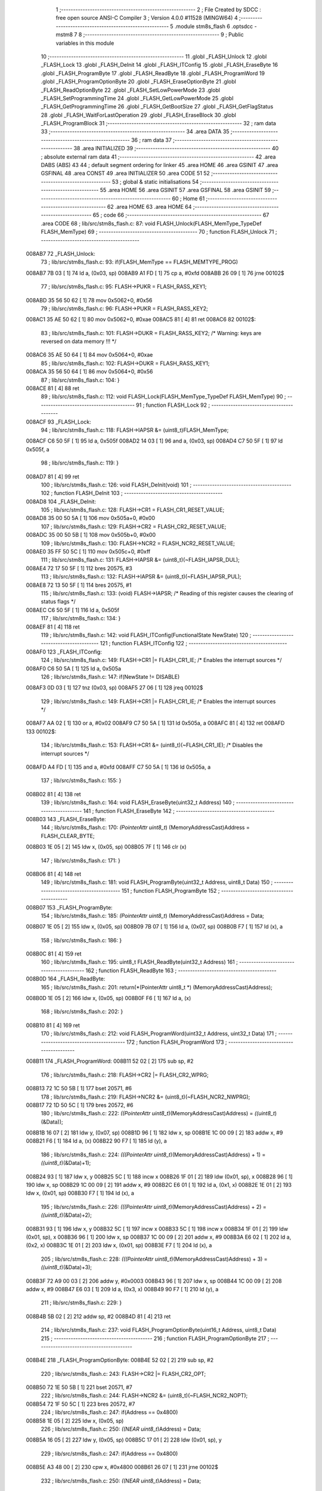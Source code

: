                                       1 ;--------------------------------------------------------
                                      2 ; File Created by SDCC : free open source ANSI-C Compiler
                                      3 ; Version 4.0.0 #11528 (MINGW64)
                                      4 ;--------------------------------------------------------
                                      5 	.module stm8s_flash
                                      6 	.optsdcc -mstm8
                                      7 	
                                      8 ;--------------------------------------------------------
                                      9 ; Public variables in this module
                                     10 ;--------------------------------------------------------
                                     11 	.globl _FLASH_Unlock
                                     12 	.globl _FLASH_Lock
                                     13 	.globl _FLASH_DeInit
                                     14 	.globl _FLASH_ITConfig
                                     15 	.globl _FLASH_EraseByte
                                     16 	.globl _FLASH_ProgramByte
                                     17 	.globl _FLASH_ReadByte
                                     18 	.globl _FLASH_ProgramWord
                                     19 	.globl _FLASH_ProgramOptionByte
                                     20 	.globl _FLASH_EraseOptionByte
                                     21 	.globl _FLASH_ReadOptionByte
                                     22 	.globl _FLASH_SetLowPowerMode
                                     23 	.globl _FLASH_SetProgrammingTime
                                     24 	.globl _FLASH_GetLowPowerMode
                                     25 	.globl _FLASH_GetProgrammingTime
                                     26 	.globl _FLASH_GetBootSize
                                     27 	.globl _FLASH_GetFlagStatus
                                     28 	.globl _FLASH_WaitForLastOperation
                                     29 	.globl _FLASH_EraseBlock
                                     30 	.globl _FLASH_ProgramBlock
                                     31 ;--------------------------------------------------------
                                     32 ; ram data
                                     33 ;--------------------------------------------------------
                                     34 	.area DATA
                                     35 ;--------------------------------------------------------
                                     36 ; ram data
                                     37 ;--------------------------------------------------------
                                     38 	.area INITIALIZED
                                     39 ;--------------------------------------------------------
                                     40 ; absolute external ram data
                                     41 ;--------------------------------------------------------
                                     42 	.area DABS (ABS)
                                     43 
                                     44 ; default segment ordering for linker
                                     45 	.area HOME
                                     46 	.area GSINIT
                                     47 	.area GSFINAL
                                     48 	.area CONST
                                     49 	.area INITIALIZER
                                     50 	.area CODE
                                     51 
                                     52 ;--------------------------------------------------------
                                     53 ; global & static initialisations
                                     54 ;--------------------------------------------------------
                                     55 	.area HOME
                                     56 	.area GSINIT
                                     57 	.area GSFINAL
                                     58 	.area GSINIT
                                     59 ;--------------------------------------------------------
                                     60 ; Home
                                     61 ;--------------------------------------------------------
                                     62 	.area HOME
                                     63 	.area HOME
                                     64 ;--------------------------------------------------------
                                     65 ; code
                                     66 ;--------------------------------------------------------
                                     67 	.area CODE
                                     68 ;	lib/src/stm8s_flash.c: 87: void FLASH_Unlock(FLASH_MemType_TypeDef FLASH_MemType)
                                     69 ;	-----------------------------------------
                                     70 ;	 function FLASH_Unlock
                                     71 ;	-----------------------------------------
      008AB7                         72 _FLASH_Unlock:
                                     73 ;	lib/src/stm8s_flash.c: 93: if(FLASH_MemType == FLASH_MEMTYPE_PROG)
      008AB7 7B 03            [ 1]   74 	ld	a, (0x03, sp)
      008AB9 A1 FD            [ 1]   75 	cp	a, #0xfd
      008ABB 26 09            [ 1]   76 	jrne	00102$
                                     77 ;	lib/src/stm8s_flash.c: 95: FLASH->PUKR = FLASH_RASS_KEY1;
      008ABD 35 56 50 62      [ 1]   78 	mov	0x5062+0, #0x56
                                     79 ;	lib/src/stm8s_flash.c: 96: FLASH->PUKR = FLASH_RASS_KEY2;
      008AC1 35 AE 50 62      [ 1]   80 	mov	0x5062+0, #0xae
      008AC5 81               [ 4]   81 	ret
      008AC6                         82 00102$:
                                     83 ;	lib/src/stm8s_flash.c: 101: FLASH->DUKR = FLASH_RASS_KEY2; /* Warning: keys are reversed on data memory !!! */
      008AC6 35 AE 50 64      [ 1]   84 	mov	0x5064+0, #0xae
                                     85 ;	lib/src/stm8s_flash.c: 102: FLASH->DUKR = FLASH_RASS_KEY1;
      008ACA 35 56 50 64      [ 1]   86 	mov	0x5064+0, #0x56
                                     87 ;	lib/src/stm8s_flash.c: 104: }
      008ACE 81               [ 4]   88 	ret
                                     89 ;	lib/src/stm8s_flash.c: 112: void FLASH_Lock(FLASH_MemType_TypeDef FLASH_MemType)
                                     90 ;	-----------------------------------------
                                     91 ;	 function FLASH_Lock
                                     92 ;	-----------------------------------------
      008ACF                         93 _FLASH_Lock:
                                     94 ;	lib/src/stm8s_flash.c: 118: FLASH->IAPSR &= (uint8_t)FLASH_MemType;
      008ACF C6 50 5F         [ 1]   95 	ld	a, 0x505f
      008AD2 14 03            [ 1]   96 	and	a, (0x03, sp)
      008AD4 C7 50 5F         [ 1]   97 	ld	0x505f, a
                                     98 ;	lib/src/stm8s_flash.c: 119: }
      008AD7 81               [ 4]   99 	ret
                                    100 ;	lib/src/stm8s_flash.c: 126: void FLASH_DeInit(void)
                                    101 ;	-----------------------------------------
                                    102 ;	 function FLASH_DeInit
                                    103 ;	-----------------------------------------
      008AD8                        104 _FLASH_DeInit:
                                    105 ;	lib/src/stm8s_flash.c: 128: FLASH->CR1 = FLASH_CR1_RESET_VALUE;
      008AD8 35 00 50 5A      [ 1]  106 	mov	0x505a+0, #0x00
                                    107 ;	lib/src/stm8s_flash.c: 129: FLASH->CR2 = FLASH_CR2_RESET_VALUE;
      008ADC 35 00 50 5B      [ 1]  108 	mov	0x505b+0, #0x00
                                    109 ;	lib/src/stm8s_flash.c: 130: FLASH->NCR2 = FLASH_NCR2_RESET_VALUE;
      008AE0 35 FF 50 5C      [ 1]  110 	mov	0x505c+0, #0xff
                                    111 ;	lib/src/stm8s_flash.c: 131: FLASH->IAPSR &= (uint8_t)(~FLASH_IAPSR_DUL);
      008AE4 72 17 50 5F      [ 1]  112 	bres	20575, #3
                                    113 ;	lib/src/stm8s_flash.c: 132: FLASH->IAPSR &= (uint8_t)(~FLASH_IAPSR_PUL);
      008AE8 72 13 50 5F      [ 1]  114 	bres	20575, #1
                                    115 ;	lib/src/stm8s_flash.c: 133: (void) FLASH->IAPSR; /* Reading of this register causes the clearing of status flags */
      008AEC C6 50 5F         [ 1]  116 	ld	a, 0x505f
                                    117 ;	lib/src/stm8s_flash.c: 134: }
      008AEF 81               [ 4]  118 	ret
                                    119 ;	lib/src/stm8s_flash.c: 142: void FLASH_ITConfig(FunctionalState NewState)
                                    120 ;	-----------------------------------------
                                    121 ;	 function FLASH_ITConfig
                                    122 ;	-----------------------------------------
      008AF0                        123 _FLASH_ITConfig:
                                    124 ;	lib/src/stm8s_flash.c: 149: FLASH->CR1 |= FLASH_CR1_IE; /* Enables the interrupt sources */
      008AF0 C6 50 5A         [ 1]  125 	ld	a, 0x505a
                                    126 ;	lib/src/stm8s_flash.c: 147: if(NewState != DISABLE)
      008AF3 0D 03            [ 1]  127 	tnz	(0x03, sp)
      008AF5 27 06            [ 1]  128 	jreq	00102$
                                    129 ;	lib/src/stm8s_flash.c: 149: FLASH->CR1 |= FLASH_CR1_IE; /* Enables the interrupt sources */
      008AF7 AA 02            [ 1]  130 	or	a, #0x02
      008AF9 C7 50 5A         [ 1]  131 	ld	0x505a, a
      008AFC 81               [ 4]  132 	ret
      008AFD                        133 00102$:
                                    134 ;	lib/src/stm8s_flash.c: 153: FLASH->CR1 &= (uint8_t)(~FLASH_CR1_IE); /* Disables the interrupt sources */
      008AFD A4 FD            [ 1]  135 	and	a, #0xfd
      008AFF C7 50 5A         [ 1]  136 	ld	0x505a, a
                                    137 ;	lib/src/stm8s_flash.c: 155: }
      008B02 81               [ 4]  138 	ret
                                    139 ;	lib/src/stm8s_flash.c: 164: void FLASH_EraseByte(uint32_t Address)
                                    140 ;	-----------------------------------------
                                    141 ;	 function FLASH_EraseByte
                                    142 ;	-----------------------------------------
      008B03                        143 _FLASH_EraseByte:
                                    144 ;	lib/src/stm8s_flash.c: 170: *(PointerAttr uint8_t*) (MemoryAddressCast)Address = FLASH_CLEAR_BYTE;
      008B03 1E 05            [ 2]  145 	ldw	x, (0x05, sp)
      008B05 7F               [ 1]  146 	clr	(x)
                                    147 ;	lib/src/stm8s_flash.c: 171: }
      008B06 81               [ 4]  148 	ret
                                    149 ;	lib/src/stm8s_flash.c: 181: void FLASH_ProgramByte(uint32_t Address, uint8_t Data)
                                    150 ;	-----------------------------------------
                                    151 ;	 function FLASH_ProgramByte
                                    152 ;	-----------------------------------------
      008B07                        153 _FLASH_ProgramByte:
                                    154 ;	lib/src/stm8s_flash.c: 185: *(PointerAttr uint8_t*) (MemoryAddressCast)Address = Data;
      008B07 1E 05            [ 2]  155 	ldw	x, (0x05, sp)
      008B09 7B 07            [ 1]  156 	ld	a, (0x07, sp)
      008B0B F7               [ 1]  157 	ld	(x), a
                                    158 ;	lib/src/stm8s_flash.c: 186: }
      008B0C 81               [ 4]  159 	ret
                                    160 ;	lib/src/stm8s_flash.c: 195: uint8_t FLASH_ReadByte(uint32_t Address)
                                    161 ;	-----------------------------------------
                                    162 ;	 function FLASH_ReadByte
                                    163 ;	-----------------------------------------
      008B0D                        164 _FLASH_ReadByte:
                                    165 ;	lib/src/stm8s_flash.c: 201: return(*(PointerAttr uint8_t *) (MemoryAddressCast)Address);
      008B0D 1E 05            [ 2]  166 	ldw	x, (0x05, sp)
      008B0F F6               [ 1]  167 	ld	a, (x)
                                    168 ;	lib/src/stm8s_flash.c: 202: }
      008B10 81               [ 4]  169 	ret
                                    170 ;	lib/src/stm8s_flash.c: 212: void FLASH_ProgramWord(uint32_t Address, uint32_t Data)
                                    171 ;	-----------------------------------------
                                    172 ;	 function FLASH_ProgramWord
                                    173 ;	-----------------------------------------
      008B11                        174 _FLASH_ProgramWord:
      008B11 52 02            [ 2]  175 	sub	sp, #2
                                    176 ;	lib/src/stm8s_flash.c: 218: FLASH->CR2 |= FLASH_CR2_WPRG;
      008B13 72 1C 50 5B      [ 1]  177 	bset	20571, #6
                                    178 ;	lib/src/stm8s_flash.c: 219: FLASH->NCR2 &= (uint8_t)(~FLASH_NCR2_NWPRG);
      008B17 72 1D 50 5C      [ 1]  179 	bres	20572, #6
                                    180 ;	lib/src/stm8s_flash.c: 222: *((PointerAttr uint8_t*)(MemoryAddressCast)Address)       = *((uint8_t*)(&Data));
      008B1B 16 07            [ 2]  181 	ldw	y, (0x07, sp)
      008B1D 96               [ 1]  182 	ldw	x, sp
      008B1E 1C 00 09         [ 2]  183 	addw	x, #9
      008B21 F6               [ 1]  184 	ld	a, (x)
      008B22 90 F7            [ 1]  185 	ld	(y), a
                                    186 ;	lib/src/stm8s_flash.c: 224: *(((PointerAttr uint8_t*)(MemoryAddressCast)Address) + 1) = *((uint8_t*)(&Data)+1);
      008B24 93               [ 1]  187 	ldw	x, y
      008B25 5C               [ 1]  188 	incw	x
      008B26 1F 01            [ 2]  189 	ldw	(0x01, sp), x
      008B28 96               [ 1]  190 	ldw	x, sp
      008B29 1C 00 09         [ 2]  191 	addw	x, #9
      008B2C E6 01            [ 1]  192 	ld	a, (0x1, x)
      008B2E 1E 01            [ 2]  193 	ldw	x, (0x01, sp)
      008B30 F7               [ 1]  194 	ld	(x), a
                                    195 ;	lib/src/stm8s_flash.c: 226: *(((PointerAttr uint8_t*)(MemoryAddressCast)Address) + 2) = *((uint8_t*)(&Data)+2);
      008B31 93               [ 1]  196 	ldw	x, y
      008B32 5C               [ 1]  197 	incw	x
      008B33 5C               [ 1]  198 	incw	x
      008B34 1F 01            [ 2]  199 	ldw	(0x01, sp), x
      008B36 96               [ 1]  200 	ldw	x, sp
      008B37 1C 00 09         [ 2]  201 	addw	x, #9
      008B3A E6 02            [ 1]  202 	ld	a, (0x2, x)
      008B3C 1E 01            [ 2]  203 	ldw	x, (0x01, sp)
      008B3E F7               [ 1]  204 	ld	(x), a
                                    205 ;	lib/src/stm8s_flash.c: 228: *(((PointerAttr uint8_t*)(MemoryAddressCast)Address) + 3) = *((uint8_t*)(&Data)+3);
      008B3F 72 A9 00 03      [ 2]  206 	addw	y, #0x0003
      008B43 96               [ 1]  207 	ldw	x, sp
      008B44 1C 00 09         [ 2]  208 	addw	x, #9
      008B47 E6 03            [ 1]  209 	ld	a, (0x3, x)
      008B49 90 F7            [ 1]  210 	ld	(y), a
                                    211 ;	lib/src/stm8s_flash.c: 229: }
      008B4B 5B 02            [ 2]  212 	addw	sp, #2
      008B4D 81               [ 4]  213 	ret
                                    214 ;	lib/src/stm8s_flash.c: 237: void FLASH_ProgramOptionByte(uint16_t Address, uint8_t Data)
                                    215 ;	-----------------------------------------
                                    216 ;	 function FLASH_ProgramOptionByte
                                    217 ;	-----------------------------------------
      008B4E                        218 _FLASH_ProgramOptionByte:
      008B4E 52 02            [ 2]  219 	sub	sp, #2
                                    220 ;	lib/src/stm8s_flash.c: 243: FLASH->CR2 |= FLASH_CR2_OPT;
      008B50 72 1E 50 5B      [ 1]  221 	bset	20571, #7
                                    222 ;	lib/src/stm8s_flash.c: 244: FLASH->NCR2 &= (uint8_t)(~FLASH_NCR2_NOPT);
      008B54 72 1F 50 5C      [ 1]  223 	bres	20572, #7
                                    224 ;	lib/src/stm8s_flash.c: 247: if(Address == 0x4800)
      008B58 1E 05            [ 2]  225 	ldw	x, (0x05, sp)
                                    226 ;	lib/src/stm8s_flash.c: 250: *((NEAR uint8_t*)Address) = Data;
      008B5A 16 05            [ 2]  227 	ldw	y, (0x05, sp)
      008B5C 17 01            [ 2]  228 	ldw	(0x01, sp), y
                                    229 ;	lib/src/stm8s_flash.c: 247: if(Address == 0x4800)
      008B5E A3 48 00         [ 2]  230 	cpw	x, #0x4800
      008B61 26 07            [ 1]  231 	jrne	00102$
                                    232 ;	lib/src/stm8s_flash.c: 250: *((NEAR uint8_t*)Address) = Data;
      008B63 1E 01            [ 2]  233 	ldw	x, (0x01, sp)
      008B65 7B 07            [ 1]  234 	ld	a, (0x07, sp)
      008B67 F7               [ 1]  235 	ld	(x), a
      008B68 20 0F            [ 2]  236 	jra	00103$
      008B6A                        237 00102$:
                                    238 ;	lib/src/stm8s_flash.c: 255: *((NEAR uint8_t*)Address) = Data;
      008B6A 16 01            [ 2]  239 	ldw	y, (0x01, sp)
      008B6C 7B 07            [ 1]  240 	ld	a, (0x07, sp)
      008B6E 90 F7            [ 1]  241 	ld	(y), a
                                    242 ;	lib/src/stm8s_flash.c: 256: *((NEAR uint8_t*)((uint16_t)(Address + 1))) = (uint8_t)(~Data);
      008B70 5C               [ 1]  243 	incw	x
      008B71 1F 01            [ 2]  244 	ldw	(0x01, sp), x
      008B73 7B 07            [ 1]  245 	ld	a, (0x07, sp)
      008B75 43               [ 1]  246 	cpl	a
      008B76 1E 01            [ 2]  247 	ldw	x, (0x01, sp)
      008B78 F7               [ 1]  248 	ld	(x), a
      008B79                        249 00103$:
                                    250 ;	lib/src/stm8s_flash.c: 258: FLASH_WaitForLastOperation(FLASH_MEMTYPE_PROG);
      008B79 4B FD            [ 1]  251 	push	#0xfd
      008B7B CD 8C 48         [ 4]  252 	call	_FLASH_WaitForLastOperation
      008B7E 84               [ 1]  253 	pop	a
                                    254 ;	lib/src/stm8s_flash.c: 261: FLASH->CR2 &= (uint8_t)(~FLASH_CR2_OPT);
      008B7F 72 1F 50 5B      [ 1]  255 	bres	20571, #7
                                    256 ;	lib/src/stm8s_flash.c: 262: FLASH->NCR2 |= FLASH_NCR2_NOPT;
      008B83 72 1E 50 5C      [ 1]  257 	bset	20572, #7
                                    258 ;	lib/src/stm8s_flash.c: 263: }
      008B87 5B 02            [ 2]  259 	addw	sp, #2
      008B89 81               [ 4]  260 	ret
                                    261 ;	lib/src/stm8s_flash.c: 270: void FLASH_EraseOptionByte(uint16_t Address)
                                    262 ;	-----------------------------------------
                                    263 ;	 function FLASH_EraseOptionByte
                                    264 ;	-----------------------------------------
      008B8A                        265 _FLASH_EraseOptionByte:
                                    266 ;	lib/src/stm8s_flash.c: 276: FLASH->CR2 |= FLASH_CR2_OPT;
      008B8A 72 1E 50 5B      [ 1]  267 	bset	20571, #7
                                    268 ;	lib/src/stm8s_flash.c: 277: FLASH->NCR2 &= (uint8_t)(~FLASH_NCR2_NOPT);
      008B8E 72 1F 50 5C      [ 1]  269 	bres	20572, #7
                                    270 ;	lib/src/stm8s_flash.c: 280: if(Address == 0x4800)
      008B92 16 03            [ 2]  271 	ldw	y, (0x03, sp)
                                    272 ;	lib/src/stm8s_flash.c: 283: *((NEAR uint8_t*)Address) = FLASH_CLEAR_BYTE;
      008B94 1E 03            [ 2]  273 	ldw	x, (0x03, sp)
                                    274 ;	lib/src/stm8s_flash.c: 280: if(Address == 0x4800)
      008B96 90 A3 48 00      [ 2]  275 	cpw	y, #0x4800
      008B9A 26 03            [ 1]  276 	jrne	00102$
                                    277 ;	lib/src/stm8s_flash.c: 283: *((NEAR uint8_t*)Address) = FLASH_CLEAR_BYTE;
      008B9C 7F               [ 1]  278 	clr	(x)
      008B9D 20 07            [ 2]  279 	jra	00103$
      008B9F                        280 00102$:
                                    281 ;	lib/src/stm8s_flash.c: 288: *((NEAR uint8_t*)Address) = FLASH_CLEAR_BYTE;
      008B9F 7F               [ 1]  282 	clr	(x)
                                    283 ;	lib/src/stm8s_flash.c: 289: *((NEAR uint8_t*)((uint16_t)(Address + (uint16_t)1 ))) = FLASH_SET_BYTE;
      008BA0 1E 03            [ 2]  284 	ldw	x, (0x03, sp)
      008BA2 5C               [ 1]  285 	incw	x
      008BA3 A6 FF            [ 1]  286 	ld	a, #0xff
      008BA5 F7               [ 1]  287 	ld	(x), a
      008BA6                        288 00103$:
                                    289 ;	lib/src/stm8s_flash.c: 291: FLASH_WaitForLastOperation(FLASH_MEMTYPE_PROG);
      008BA6 4B FD            [ 1]  290 	push	#0xfd
      008BA8 CD 8C 48         [ 4]  291 	call	_FLASH_WaitForLastOperation
      008BAB 84               [ 1]  292 	pop	a
                                    293 ;	lib/src/stm8s_flash.c: 294: FLASH->CR2 &= (uint8_t)(~FLASH_CR2_OPT);
      008BAC 72 1F 50 5B      [ 1]  294 	bres	20571, #7
                                    295 ;	lib/src/stm8s_flash.c: 295: FLASH->NCR2 |= FLASH_NCR2_NOPT;
      008BB0 72 1E 50 5C      [ 1]  296 	bset	20572, #7
                                    297 ;	lib/src/stm8s_flash.c: 296: }
      008BB4 81               [ 4]  298 	ret
                                    299 ;	lib/src/stm8s_flash.c: 303: uint16_t FLASH_ReadOptionByte(uint16_t Address)
                                    300 ;	-----------------------------------------
                                    301 ;	 function FLASH_ReadOptionByte
                                    302 ;	-----------------------------------------
      008BB5                        303 _FLASH_ReadOptionByte:
      008BB5 52 03            [ 2]  304 	sub	sp, #3
                                    305 ;	lib/src/stm8s_flash.c: 311: value_optbyte = *((NEAR uint8_t*)Address); /* Read option byte */
      008BB7 1E 06            [ 2]  306 	ldw	x, (0x06, sp)
      008BB9 F6               [ 1]  307 	ld	a, (x)
      008BBA 6B 03            [ 1]  308 	ld	(0x03, sp), a
                                    309 ;	lib/src/stm8s_flash.c: 312: value_optbyte_complement = *(((NEAR uint8_t*)Address) + 1); /* Read option byte complement */
      008BBC E6 01            [ 1]  310 	ld	a, (0x1, x)
      008BBE 6B 01            [ 1]  311 	ld	(0x01, sp), a
                                    312 ;	lib/src/stm8s_flash.c: 315: if(Address == 0x4800)
      008BC0 16 06            [ 2]  313 	ldw	y, (0x06, sp)
                                    314 ;	lib/src/stm8s_flash.c: 317: res_value =	 value_optbyte;
      008BC2 5F               [ 1]  315 	clrw	x
      008BC3 7B 03            [ 1]  316 	ld	a, (0x03, sp)
      008BC5 97               [ 1]  317 	ld	xl, a
                                    318 ;	lib/src/stm8s_flash.c: 315: if(Address == 0x4800)
      008BC6 90 A3 48 00      [ 2]  319 	cpw	y, #0x4800
      008BCA 27 18            [ 1]  320 	jreq	00106$
                                    321 ;	lib/src/stm8s_flash.c: 317: res_value =	 value_optbyte;
                                    322 ;	lib/src/stm8s_flash.c: 321: if(value_optbyte == (uint8_t)(~value_optbyte_complement))
      008BCC 7B 01            [ 1]  323 	ld	a, (0x01, sp)
      008BCE 43               [ 1]  324 	cpl	a
      008BCF 11 03            [ 1]  325 	cp	a, (0x03, sp)
      008BD1 26 0E            [ 1]  326 	jrne	00102$
                                    327 ;	lib/src/stm8s_flash.c: 323: res_value = (uint16_t)((uint16_t)value_optbyte << 8);
      008BD3 4F               [ 1]  328 	clr	a
      008BD4 02               [ 1]  329 	rlwa	x
      008BD5 1F 02            [ 2]  330 	ldw	(0x02, sp), x
                                    331 ;	lib/src/stm8s_flash.c: 324: res_value = res_value | (uint16_t)value_optbyte_complement;
      008BD7 7B 01            [ 1]  332 	ld	a, (0x01, sp)
      008BD9 5F               [ 1]  333 	clrw	x
      008BDA 1A 03            [ 1]  334 	or	a, (0x03, sp)
      008BDC 02               [ 1]  335 	rlwa	x
      008BDD 1A 02            [ 1]  336 	or	a, (0x02, sp)
      008BDF 95               [ 1]  337 	ld	xh, a
                                    338 ;	lib/src/stm8s_flash.c: 328: res_value = FLASH_OPTIONBYTE_ERROR;
      008BE0 BC                     339 	.byte 0xbc
      008BE1                        340 00102$:
      008BE1 AE 55 55         [ 2]  341 	ldw	x, #0x5555
      008BE4                        342 00106$:
                                    343 ;	lib/src/stm8s_flash.c: 331: return(res_value);
                                    344 ;	lib/src/stm8s_flash.c: 332: }
      008BE4 5B 03            [ 2]  345 	addw	sp, #3
      008BE6 81               [ 4]  346 	ret
                                    347 ;	lib/src/stm8s_flash.c: 340: void FLASH_SetLowPowerMode(FLASH_LPMode_TypeDef FLASH_LPMode)
                                    348 ;	-----------------------------------------
                                    349 ;	 function FLASH_SetLowPowerMode
                                    350 ;	-----------------------------------------
      008BE7                        351 _FLASH_SetLowPowerMode:
                                    352 ;	lib/src/stm8s_flash.c: 346: FLASH->CR1 &= (uint8_t)(~(FLASH_CR1_HALT | FLASH_CR1_AHALT));
      008BE7 C6 50 5A         [ 1]  353 	ld	a, 0x505a
      008BEA A4 F3            [ 1]  354 	and	a, #0xf3
      008BEC C7 50 5A         [ 1]  355 	ld	0x505a, a
                                    356 ;	lib/src/stm8s_flash.c: 349: FLASH->CR1 |= (uint8_t)FLASH_LPMode;
      008BEF C6 50 5A         [ 1]  357 	ld	a, 0x505a
      008BF2 1A 03            [ 1]  358 	or	a, (0x03, sp)
      008BF4 C7 50 5A         [ 1]  359 	ld	0x505a, a
                                    360 ;	lib/src/stm8s_flash.c: 350: }
      008BF7 81               [ 4]  361 	ret
                                    362 ;	lib/src/stm8s_flash.c: 358: void FLASH_SetProgrammingTime(FLASH_ProgramTime_TypeDef FLASH_ProgTime)
                                    363 ;	-----------------------------------------
                                    364 ;	 function FLASH_SetProgrammingTime
                                    365 ;	-----------------------------------------
      008BF8                        366 _FLASH_SetProgrammingTime:
                                    367 ;	lib/src/stm8s_flash.c: 363: FLASH->CR1 &= (uint8_t)(~FLASH_CR1_FIX);
      008BF8 C6 50 5A         [ 1]  368 	ld	a, 0x505a
      008BFB A4 FE            [ 1]  369 	and	a, #0xfe
      008BFD C7 50 5A         [ 1]  370 	ld	0x505a, a
                                    371 ;	lib/src/stm8s_flash.c: 364: FLASH->CR1 |= (uint8_t)FLASH_ProgTime;
      008C00 C6 50 5A         [ 1]  372 	ld	a, 0x505a
      008C03 1A 03            [ 1]  373 	or	a, (0x03, sp)
      008C05 C7 50 5A         [ 1]  374 	ld	0x505a, a
                                    375 ;	lib/src/stm8s_flash.c: 365: }
      008C08 81               [ 4]  376 	ret
                                    377 ;	lib/src/stm8s_flash.c: 372: FLASH_LPMode_TypeDef FLASH_GetLowPowerMode(void)
                                    378 ;	-----------------------------------------
                                    379 ;	 function FLASH_GetLowPowerMode
                                    380 ;	-----------------------------------------
      008C09                        381 _FLASH_GetLowPowerMode:
                                    382 ;	lib/src/stm8s_flash.c: 374: return((FLASH_LPMode_TypeDef)(FLASH->CR1 & (uint8_t)(FLASH_CR1_HALT | FLASH_CR1_AHALT)));
      008C09 C6 50 5A         [ 1]  383 	ld	a, 0x505a
      008C0C A4 0C            [ 1]  384 	and	a, #0x0c
                                    385 ;	lib/src/stm8s_flash.c: 375: }
      008C0E 81               [ 4]  386 	ret
                                    387 ;	lib/src/stm8s_flash.c: 382: FLASH_ProgramTime_TypeDef FLASH_GetProgrammingTime(void)
                                    388 ;	-----------------------------------------
                                    389 ;	 function FLASH_GetProgrammingTime
                                    390 ;	-----------------------------------------
      008C0F                        391 _FLASH_GetProgrammingTime:
                                    392 ;	lib/src/stm8s_flash.c: 384: return((FLASH_ProgramTime_TypeDef)(FLASH->CR1 & FLASH_CR1_FIX));
      008C0F C6 50 5A         [ 1]  393 	ld	a, 0x505a
      008C12 A4 01            [ 1]  394 	and	a, #0x01
                                    395 ;	lib/src/stm8s_flash.c: 385: }
      008C14 81               [ 4]  396 	ret
                                    397 ;	lib/src/stm8s_flash.c: 392: uint32_t FLASH_GetBootSize(void)
                                    398 ;	-----------------------------------------
                                    399 ;	 function FLASH_GetBootSize
                                    400 ;	-----------------------------------------
      008C15                        401 _FLASH_GetBootSize:
      008C15 52 04            [ 2]  402 	sub	sp, #4
                                    403 ;	lib/src/stm8s_flash.c: 397: temp = (uint32_t)((uint32_t)FLASH->FPR * (uint32_t)512);
      008C17 C6 50 5D         [ 1]  404 	ld	a, 0x505d
      008C1A 5F               [ 1]  405 	clrw	x
      008C1B 0F 04            [ 1]  406 	clr	(0x04, sp)
      008C1D 08 04            [ 1]  407 	sll	(0x04, sp)
      008C1F 49               [ 1]  408 	rlc	a
      008C20 59               [ 2]  409 	rlcw	x
      008C21 90 95            [ 1]  410 	ld	yh, a
      008C23 7B 04            [ 1]  411 	ld	a, (0x04, sp)
      008C25 90 97            [ 1]  412 	ld	yl, a
                                    413 ;	lib/src/stm8s_flash.c: 400: if(FLASH->FPR == 0xFF)
      008C27 C6 50 5D         [ 1]  414 	ld	a, 0x505d
      008C2A 4C               [ 1]  415 	inc	a
      008C2B 26 0B            [ 1]  416 	jrne	00102$
                                    417 ;	lib/src/stm8s_flash.c: 402: temp += 512;
      008C2D 72 A9 02 00      [ 2]  418 	addw	y, #0x0200
      008C31 9F               [ 1]  419 	ld	a, xl
      008C32 A9 00            [ 1]  420 	adc	a, #0x00
      008C34 02               [ 1]  421 	rlwa	x
      008C35 A9 00            [ 1]  422 	adc	a, #0x00
      008C37 95               [ 1]  423 	ld	xh, a
      008C38                        424 00102$:
                                    425 ;	lib/src/stm8s_flash.c: 406: return(temp);
      008C38 51               [ 1]  426 	exgw	x, y
                                    427 ;	lib/src/stm8s_flash.c: 407: }
      008C39 5B 04            [ 2]  428 	addw	sp, #4
      008C3B 81               [ 4]  429 	ret
                                    430 ;	lib/src/stm8s_flash.c: 417: FlagStatus FLASH_GetFlagStatus(FLASH_Flag_TypeDef FLASH_FLAG)
                                    431 ;	-----------------------------------------
                                    432 ;	 function FLASH_GetFlagStatus
                                    433 ;	-----------------------------------------
      008C3C                        434 _FLASH_GetFlagStatus:
                                    435 ;	lib/src/stm8s_flash.c: 424: if((FLASH->IAPSR & (uint8_t)FLASH_FLAG) != (uint8_t)RESET)
      008C3C C6 50 5F         [ 1]  436 	ld	a, 0x505f
      008C3F 14 03            [ 1]  437 	and	a, (0x03, sp)
      008C41 27 03            [ 1]  438 	jreq	00102$
                                    439 ;	lib/src/stm8s_flash.c: 426: status = SET; /* FLASH_FLAG is set */
      008C43 A6 01            [ 1]  440 	ld	a, #0x01
      008C45 81               [ 4]  441 	ret
      008C46                        442 00102$:
                                    443 ;	lib/src/stm8s_flash.c: 430: status = RESET; /* FLASH_FLAG is reset*/
      008C46 4F               [ 1]  444 	clr	a
                                    445 ;	lib/src/stm8s_flash.c: 434: return status;
                                    446 ;	lib/src/stm8s_flash.c: 435: }
      008C47 81               [ 4]  447 	ret
                                    448 ;	lib/src/stm8s_flash.c: 549: IN_RAM(FLASH_Status_TypeDef FLASH_WaitForLastOperation(FLASH_MemType_TypeDef FLASH_MemType))
                                    449 ;	-----------------------------------------
                                    450 ;	 function FLASH_WaitForLastOperation
                                    451 ;	-----------------------------------------
      008C48                        452 _FLASH_WaitForLastOperation:
                                    453 ;	lib/src/stm8s_flash.c: 551: uint8_t flagstatus = 0x00;
      008C48 4F               [ 1]  454 	clr	a
                                    455 ;	lib/src/stm8s_flash.c: 577: while((flagstatus == 0x00) && (timeout != 0x00))
      008C49 5F               [ 1]  456 	clrw	x
      008C4A 5A               [ 2]  457 	decw	x
      008C4B                        458 00102$:
      008C4B 4D               [ 1]  459 	tnz	a
      008C4C 26 0B            [ 1]  460 	jrne	00104$
      008C4E 5D               [ 2]  461 	tnzw	x
      008C4F 27 08            [ 1]  462 	jreq	00104$
                                    463 ;	lib/src/stm8s_flash.c: 579: flagstatus = (uint8_t)(FLASH->IAPSR & (FLASH_IAPSR_EOP | FLASH_IAPSR_WR_PG_DIS));
      008C51 C6 50 5F         [ 1]  464 	ld	a, 0x505f
      008C54 A4 05            [ 1]  465 	and	a, #0x05
                                    466 ;	lib/src/stm8s_flash.c: 580: timeout--;
      008C56 5A               [ 2]  467 	decw	x
      008C57 20 F2            [ 2]  468 	jra	00102$
      008C59                        469 00104$:
                                    470 ;	lib/src/stm8s_flash.c: 584: if(timeout == 0x00 )
      008C59 5D               [ 2]  471 	tnzw	x
      008C5A 27 01            [ 1]  472 	jreq	00132$
      008C5C 81               [ 4]  473 	ret
      008C5D                        474 00132$:
                                    475 ;	lib/src/stm8s_flash.c: 586: flagstatus = FLASH_STATUS_TIMEOUT;
      008C5D A6 02            [ 1]  476 	ld	a, #0x02
                                    477 ;	lib/src/stm8s_flash.c: 589: return((FLASH_Status_TypeDef)flagstatus);
                                    478 ;	lib/src/stm8s_flash.c: 590: }
      008C5F 81               [ 4]  479 	ret
                                    480 ;	lib/src/stm8s_flash.c: 599: IN_RAM(void FLASH_EraseBlock(uint16_t BlockNum, FLASH_MemType_TypeDef FLASH_MemType))
                                    481 ;	-----------------------------------------
                                    482 ;	 function FLASH_EraseBlock
                                    483 ;	-----------------------------------------
      008C60                        484 _FLASH_EraseBlock:
      008C60 52 06            [ 2]  485 	sub	sp, #6
                                    486 ;	lib/src/stm8s_flash.c: 612: if(FLASH_MemType == FLASH_MEMTYPE_PROG)
      008C62 7B 0B            [ 1]  487 	ld	a, (0x0b, sp)
      008C64 A1 FD            [ 1]  488 	cp	a, #0xfd
      008C66 26 0A            [ 1]  489 	jrne	00102$
                                    490 ;	lib/src/stm8s_flash.c: 615: startaddress = FLASH_PROG_START_PHYSICAL_ADDRESS;
      008C68 AE 80 00         [ 2]  491 	ldw	x, #0x8000
      008C6B 1F 03            [ 2]  492 	ldw	(0x03, sp), x
      008C6D 5F               [ 1]  493 	clrw	x
      008C6E 1F 01            [ 2]  494 	ldw	(0x01, sp), x
      008C70 20 08            [ 2]  495 	jra	00103$
      008C72                        496 00102$:
                                    497 ;	lib/src/stm8s_flash.c: 620: startaddress = FLASH_DATA_START_PHYSICAL_ADDRESS;
      008C72 AE 40 00         [ 2]  498 	ldw	x, #0x4000
      008C75 1F 03            [ 2]  499 	ldw	(0x03, sp), x
      008C77 5F               [ 1]  500 	clrw	x
      008C78 1F 01            [ 2]  501 	ldw	(0x01, sp), x
      008C7A                        502 00103$:
                                    503 ;	lib/src/stm8s_flash.c: 628: pwFlash = (PointerAttr uint32_t *)(MemoryAddressCast)(startaddress + ((uint32_t)BlockNum * FLASH_BLOCK_SIZE));
      008C7A 1E 09            [ 2]  504 	ldw	x, (0x09, sp)
      008C7C 58               [ 2]  505 	sllw	x
      008C7D 58               [ 2]  506 	sllw	x
      008C7E 58               [ 2]  507 	sllw	x
      008C7F 58               [ 2]  508 	sllw	x
      008C80 58               [ 2]  509 	sllw	x
      008C81 58               [ 2]  510 	sllw	x
      008C82 1F 05            [ 2]  511 	ldw	(0x05, sp), x
      008C84 72 FB 03         [ 2]  512 	addw	x, (0x03, sp)
                                    513 ;	lib/src/stm8s_flash.c: 632: FLASH->CR2 |= FLASH_CR2_ERASE;
      008C87 72 1A 50 5B      [ 1]  514 	bset	20571, #5
                                    515 ;	lib/src/stm8s_flash.c: 633: FLASH->NCR2 &= (uint8_t)(~FLASH_NCR2_NERASE);
      008C8B 72 1B 50 5C      [ 1]  516 	bres	20572, #5
                                    517 ;	lib/src/stm8s_flash.c: 637: *pwFlash = (uint32_t)0;
      008C8F 6F 03            [ 1]  518 	clr	(0x3, x)
      008C91 6F 02            [ 1]  519 	clr	(0x2, x)
      008C93 6F 01            [ 1]  520 	clr	(0x1, x)
      008C95 7F               [ 1]  521 	clr	(x)
                                    522 ;	lib/src/stm8s_flash.c: 645: }
      008C96 5B 06            [ 2]  523 	addw	sp, #6
      008C98 81               [ 4]  524 	ret
                                    525 ;	lib/src/stm8s_flash.c: 656: IN_RAM(void FLASH_ProgramBlock(uint16_t BlockNum, FLASH_MemType_TypeDef FLASH_MemType,
                                    526 ;	-----------------------------------------
                                    527 ;	 function FLASH_ProgramBlock
                                    528 ;	-----------------------------------------
      008C99                        529 _FLASH_ProgramBlock:
      008C99 52 08            [ 2]  530 	sub	sp, #8
                                    531 ;	lib/src/stm8s_flash.c: 665: if(FLASH_MemType == FLASH_MEMTYPE_PROG)
      008C9B 7B 0D            [ 1]  532 	ld	a, (0x0d, sp)
      008C9D A1 FD            [ 1]  533 	cp	a, #0xfd
      008C9F 26 08            [ 1]  534 	jrne	00102$
                                    535 ;	lib/src/stm8s_flash.c: 668: startaddress = FLASH_PROG_START_PHYSICAL_ADDRESS;
      008CA1 AE 80 00         [ 2]  536 	ldw	x, #0x8000
      008CA4 1F 03            [ 2]  537 	ldw	(0x03, sp), x
      008CA6 5F               [ 1]  538 	clrw	x
      008CA7 20 06            [ 2]  539 	jra	00103$
      008CA9                        540 00102$:
                                    541 ;	lib/src/stm8s_flash.c: 673: startaddress = FLASH_DATA_START_PHYSICAL_ADDRESS;
      008CA9 AE 40 00         [ 2]  542 	ldw	x, #0x4000
      008CAC 1F 03            [ 2]  543 	ldw	(0x03, sp), x
      008CAE 5F               [ 1]  544 	clrw	x
      008CAF                        545 00103$:
                                    546 ;	lib/src/stm8s_flash.c: 677: startaddress = startaddress + ((uint32_t)BlockNum * FLASH_BLOCK_SIZE);
      008CAF 16 0B            [ 2]  547 	ldw	y, (0x0b, sp)
      008CB1 17 07            [ 2]  548 	ldw	(0x07, sp), y
      008CB3 90 5F            [ 1]  549 	clrw	y
      008CB5 17 05            [ 2]  550 	ldw	(0x05, sp), y
      008CB7 16 07            [ 2]  551 	ldw	y, (0x07, sp)
      008CB9 A6 06            [ 1]  552 	ld	a, #0x06
      008CBB                        553 00131$:
      008CBB 90 58            [ 2]  554 	sllw	y
      008CBD 09 06            [ 1]  555 	rlc	(0x06, sp)
      008CBF 09 05            [ 1]  556 	rlc	(0x05, sp)
      008CC1 4A               [ 1]  557 	dec	a
      008CC2 26 F7            [ 1]  558 	jrne	00131$
      008CC4 72 F9 03         [ 2]  559 	addw	y, (0x03, sp)
      008CC7 9F               [ 1]  560 	ld	a, xl
      008CC8 19 06            [ 1]  561 	adc	a, (0x06, sp)
      008CCA 02               [ 1]  562 	rlwa	x
      008CCB 19 05            [ 1]  563 	adc	a, (0x05, sp)
      008CCD 95               [ 1]  564 	ld	xh, a
      008CCE 17 03            [ 2]  565 	ldw	(0x03, sp), y
      008CD0 1F 01            [ 2]  566 	ldw	(0x01, sp), x
                                    567 ;	lib/src/stm8s_flash.c: 683: FLASH->CR2 |= FLASH_CR2_PRG;
      008CD2 C6 50 5B         [ 1]  568 	ld	a, 0x505b
                                    569 ;	lib/src/stm8s_flash.c: 680: if(FLASH_ProgMode == FLASH_PROGRAMMODE_STANDARD)
      008CD5 0D 0E            [ 1]  570 	tnz	(0x0e, sp)
      008CD7 26 0B            [ 1]  571 	jrne	00105$
                                    572 ;	lib/src/stm8s_flash.c: 683: FLASH->CR2 |= FLASH_CR2_PRG;
      008CD9 AA 01            [ 1]  573 	or	a, #0x01
      008CDB C7 50 5B         [ 1]  574 	ld	0x505b, a
                                    575 ;	lib/src/stm8s_flash.c: 684: FLASH->NCR2 &= (uint8_t)(~FLASH_NCR2_NPRG);
      008CDE 72 11 50 5C      [ 1]  576 	bres	20572, #0
      008CE2 20 09            [ 2]  577 	jra	00114$
      008CE4                        578 00105$:
                                    579 ;	lib/src/stm8s_flash.c: 689: FLASH->CR2 |= FLASH_CR2_FPRG;
      008CE4 AA 10            [ 1]  580 	or	a, #0x10
      008CE6 C7 50 5B         [ 1]  581 	ld	0x505b, a
                                    582 ;	lib/src/stm8s_flash.c: 690: FLASH->NCR2 &= (uint8_t)(~FLASH_NCR2_NFPRG);
      008CE9 72 19 50 5C      [ 1]  583 	bres	20572, #4
                                    584 ;	lib/src/stm8s_flash.c: 694: for(Count = 0; Count < FLASH_BLOCK_SIZE; Count++)
      008CED                        585 00114$:
      008CED 90 5F            [ 1]  586 	clrw	y
      008CEF                        587 00108$:
                                    588 ;	lib/src/stm8s_flash.c: 696: *((PointerAttr uint8_t*) (MemoryAddressCast)startaddress + Count) = ((uint8_t)(Buffer[Count]));
      008CEF 1E 03            [ 2]  589 	ldw	x, (0x03, sp)
      008CF1 1F 05            [ 2]  590 	ldw	(0x05, sp), x
      008CF3 93               [ 1]  591 	ldw	x, y
      008CF4 72 FB 05         [ 2]  592 	addw	x, (0x05, sp)
      008CF7 1F 07            [ 2]  593 	ldw	(0x07, sp), x
      008CF9 93               [ 1]  594 	ldw	x, y
      008CFA 72 FB 0F         [ 2]  595 	addw	x, (0x0f, sp)
      008CFD F6               [ 1]  596 	ld	a, (x)
      008CFE 1E 07            [ 2]  597 	ldw	x, (0x07, sp)
      008D00 F7               [ 1]  598 	ld	(x), a
                                    599 ;	lib/src/stm8s_flash.c: 694: for(Count = 0; Count < FLASH_BLOCK_SIZE; Count++)
      008D01 90 5C            [ 1]  600 	incw	y
      008D03 90 A3 00 40      [ 2]  601 	cpw	y, #0x0040
      008D07 25 E6            [ 1]  602 	jrc	00108$
                                    603 ;	lib/src/stm8s_flash.c: 698: }
      008D09 5B 08            [ 2]  604 	addw	sp, #8
      008D0B 81               [ 4]  605 	ret
                                    606 	.area CODE
                                    607 	.area CONST
                                    608 	.area INITIALIZER
                                    609 	.area CABS (ABS)
